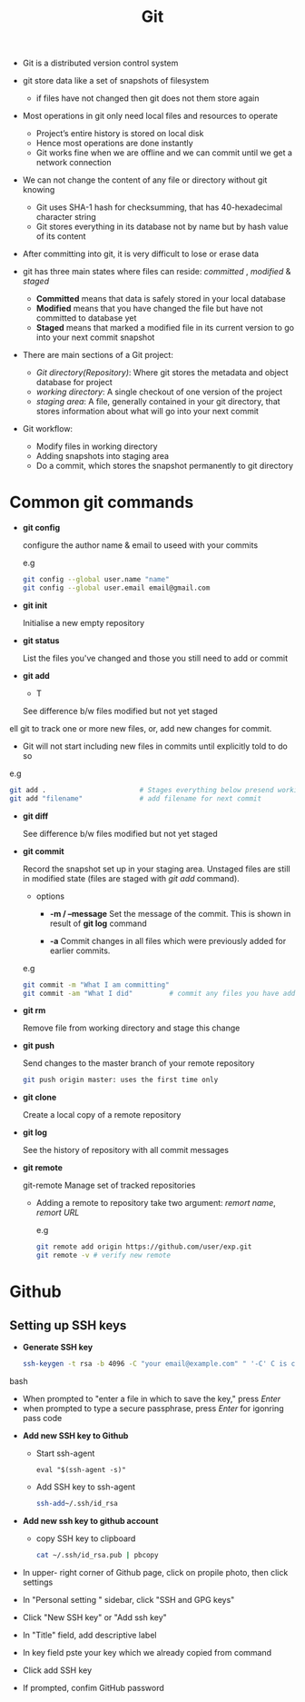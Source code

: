 #+title:Git

- Git is a distributed version control system

- git store data like a set of snapshots of filesystem
  + if files have not changed then git does not them store again 

- Most operations in git only need local files and resources to operate 
  + Project’s entire history is stored on local disk
  + Hence most operations are done instantly 
  + Git works fine when we are offline and we can commit until we get a network connection

- We can not change the content of any file or directory without git knowing
  + Git uses SHA-1 hash for checksumming, that has 40-hexadecimal character string
  + Git stores everything in its database not by name but by hash value of its content

- After committing into git, it is very difficult to lose or erase data

- git has three main states where files can reside: /committed/ , /modified/ & /staged/
  - *Committed* means that data is safely stored in your local database 
  - *Modified* means that you have changed the file but have not committed to database yet 
  - *Staged* means that marked a modified file in its current version to go into your next commit snapshot

- There are main sections of a Git project:
   - /Git directory(Repository)/: Where git stores the metadata and object database for project
   - /working directory/: A single checkout of one version of the project
   - /staging area/: A file, generally contained in your git directory, that stores information about what will go into your next commit
      
- Git workflow:
  - Modify files in working directory
  - Adding snapshots into staging area
  - Do a commit, which stores the snapshot permanently to git directory

* Common git commands


 - *git config*

   configure the author name & email to useed with your commits
   
   e.g 
   #+begin_SRC bash
   git config --global user.name "name"
   git config --global user.email email@gmail.com
   #+END_SRC

 - *git init*

   Initialise a new empty repository
   
 - *git status*

   List the files you've changed and those you still need to add or commit

 - *git add*

   - T

   See difference b/w files modified but not yet staged
ell git to track one or more new files, or, add new changes for commit.
   - Git will not start including new files in commits until explicitly told to do so
   
   e.g
   #+BEGIN_SRC bash
     git add .                       # Stages everything below presend working directory
     git add "filename"              # add filename for next commit
   #+END_SRC

 - *git diff*

   See difference b/w files modified but not yet staged

 - *git commit*

   Record the snapshot set up in your staging area.
   Unstaged files are still in modified state (files are staged with /git add/ command).

   - options
     - *-m / --message*
       Set the message of the commit. This is shown in result of *git log* command

     - *-a*
       Commit changes in all files which were previously added for earlier commits.

   e.g
   #+BEGIN_SRC bash
     git commit -m "What I am committing"
     git commit -am "What I did"         # commit any files you have added with git add, commit any files chages since then
   #+END_SRC

 - *git rm*
 
   Remove file from working directory and stage this change

 - *git push*

   Send changes to the master branch of your remote repository
   
   #+BEGIN_SRC bash
   git push origin master: uses the first time only
   #+END_SRC

 - *git clone*
   
   Create a local copy of a remote repository

 - *git log*

   See the history of repository with all commit messages
   
 - *git remote*

   git-remote Manage set of tracked repositories

   - Adding a remote to repository take two argument: /remort name/, /remort URL/

     e.g
     #+BEGIN_SRC bash
     git remote add origin https://github.com/user/exp.git
     git remote -v # verify new remote
     #+END_SRC

* Github 
 
** Setting up SSH keys 
  
   - *Generate SSH key*
     
     #+BEGIN_SRC bash
     ssh-keygen -t rsa -b 4096 -C "your email@example.com" " '-C' C is captil
     #+END_SRC bash

     - When prompted to "enter a file in which to save the key," press /Enter/
     - when prompted to type a secure passphrase, press /Enter/ for igonring pass code

   - *Add new SSH key to Github*
     - Start ssh-agent 
        #+BEGIN_SRC besh
         eval "$(ssh-agent -s)"
        #+END_SRC
     
     - Add SSH key to ssh-agent 
       #+BEGIN_SRC bash
        ssh-add~/.ssh/id_rsa
       #+END_SRC

   - *Add new ssh key to github account*
    
     * copy SSH key to clipboard
      #+BEGIN_SRC bash
      cat ~/.ssh/id_rsa.pub | pbcopy
      #+END_SRC
     
   - In upper- right corner of Github page, click on propile photo, then click settings
   - In "Personal setting  " sidebar, click "SSH and GPG keys"
   - Click "New SSH key" or "Add ssh key"
   - In "Title" field, add descriptive label
   - In key field pste your key which we already copied from command
   - Click add SSH key
   - If prompted, confim GitHub password
